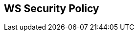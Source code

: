 :noaudio:

== WS Security Policy

ifdef::showscript[]
[.notes]
****

== WS Security Policy

****
endif::showscript[]